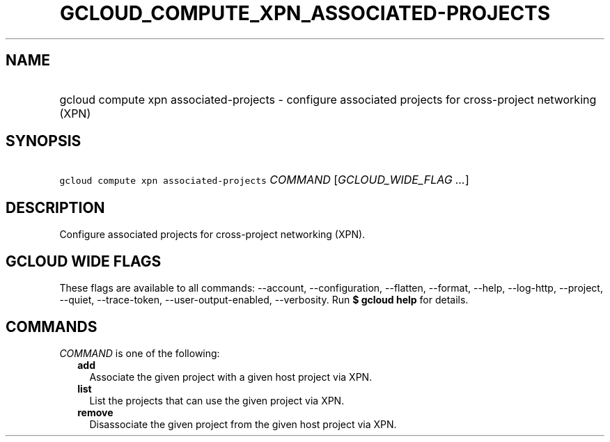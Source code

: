 
.TH "GCLOUD_COMPUTE_XPN_ASSOCIATED\-PROJECTS" 1



.SH "NAME"
.HP
gcloud compute xpn associated\-projects \- configure associated projects for cross\-project networking (XPN)



.SH "SYNOPSIS"
.HP
\f5gcloud compute xpn associated\-projects\fR \fICOMMAND\fR [\fIGCLOUD_WIDE_FLAG\ ...\fR]



.SH "DESCRIPTION"

Configure associated projects for cross\-project networking (XPN).



.SH "GCLOUD WIDE FLAGS"

These flags are available to all commands: \-\-account, \-\-configuration,
\-\-flatten, \-\-format, \-\-help, \-\-log\-http, \-\-project, \-\-quiet,
\-\-trace\-token, \-\-user\-output\-enabled, \-\-verbosity. Run \fB$ gcloud
help\fR for details.



.SH "COMMANDS"

\f5\fICOMMAND\fR\fR is one of the following:

.RS 2m
.TP 2m
\fBadd\fR
Associate the given project with a given host project via XPN.

.TP 2m
\fBlist\fR
List the projects that can use the given project via XPN.

.TP 2m
\fBremove\fR
Disassociate the given project from the given host project via XPN.
.RE
.sp
